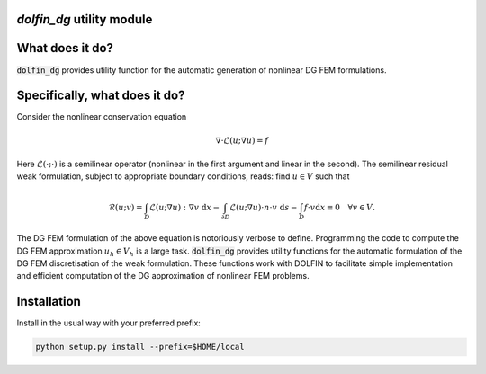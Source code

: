 `dolfin_dg` utility module
========================

What does it do?
================

:code:`dolfin_dg` provides utility function for the automatic generation of nonlinear DG FEM formulations.

Specifically, what does it do?
==============================

Consider the nonlinear conservation equation

.. math::

    \nabla \cdot \mathcal{L}(u; \nabla u) = f 

Here :math:`\mathcal{L}(\cdot; \cdot)` is a semilinear operator (nonlinear in the first argument and linear in the second). The semilinear residual weak formulation, subject to appropriate boundary conditions, reads: find :math:`u \in V` such that

.. math::

    \mathcal{R}(u; v) = 
    \int_D \mathcal{L}(u; \nabla u) : \nabla v \; \mathrm{d}x -
    \int_{\partial D} \mathcal{L}(u; \nabla u) \cdot n \cdot v \; \mathrm{d} s -
    \int_D f \cdot v \mathrm{d} x \equiv 0 \quad \forall v \in V.

The DG FEM formulation of the above equation is notoriously verbose to define. Programming the code to compute the DG FEM approximation :math:`u_h \in V_h` is a large task. :code:`dolfin_dg` provides utility functions for the automatic formulation of the DG FEM discretisation of the weak formulation. These functions work with DOLFIN to facilitate simple implementation and efficient computation of the DG approximation of nonlinear FEM problems.

Installation
============

Install in the usual way with your preferred prefix:

.. code-block:: bash
     
    python setup.py install --prefix=$HOME/local

